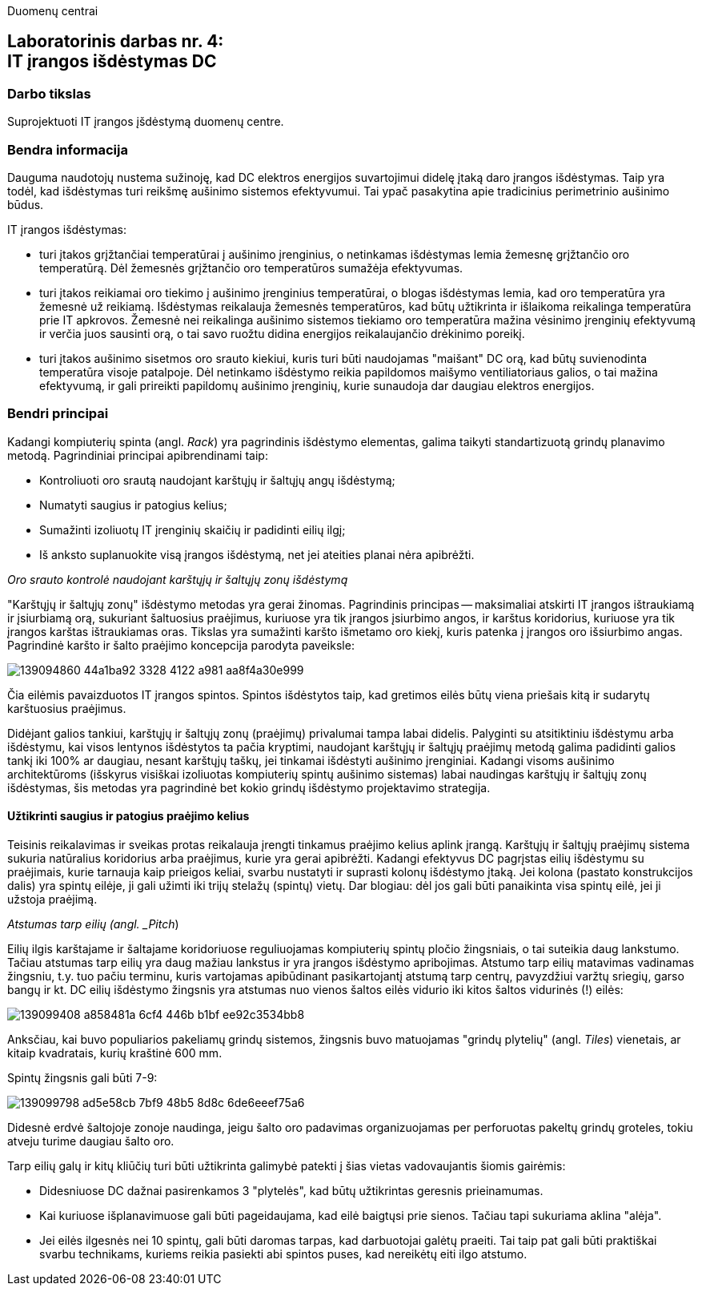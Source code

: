 Duomenų centrai

== Laboratorinis darbas nr. 4: +++<br />+++ IT įrangos išdėstymas DC

=== Darbo tikslas

Suprojektuoti IT įrangos įšdėstymą duomenų centre.

=== Bendra informacija

Dauguma naudotojų nustema sužinoję, kad DC elektros energijos suvartojimui didelę įtaką daro įrangos išdėstymas.
Taip yra todėl, kad išdėstymas turi reikšmę aušinimo sistemos efektyvumui.
Tai ypač pasakytina apie tradicinius perimetrinio aušinimo būdus.

IT įrangos išdėstymas:

* turi įtakos grįžtančiai temperatūrai į aušinimo įrenginius, 
o netinkamas išdėstymas lemia žemesnę grįžtančio oro temperatūrą.
Dėl žemesnės grįžtančio oro temperatūros sumažėja efektyvumas.

* turi įtakos reikiamai oro tiekimo į aušinimo įrenginius temperatūrai,
o blogas išdėstymas lemia, kad oro temperatūra yra žemesnė už reikiamą.
Išdėstymas reikalauja žemesnės temperatūros, kad būtų užtikrinta ir išlaikoma reikalinga temperatūra prie IT apkrovos.
Žemesnė nei reikalinga aušinimo sistemos tiekiamo oro temperatūra mažina vėsinimo įrenginių efektyvumą ir verčia juos sausinti orą, 
o tai savo ruožtu didina energijos reikalaujančio drėkinimo poreikį.

* turi įtakos aušinimo sisetmos oro srauto kiekiui, kuris turi būti naudojamas "maišant" DC orą, kad būtų suvienodinta temperatūra visoje patalpoje.
Dėl netinkamo išdėstymo reikia papildomos maišymo ventiliatoriaus galios, o tai mažina efektyvumą,
ir gali prireikti papildomų aušinimo įrenginių, kurie sunaudoja dar daugiau elektros energijos.

=== Bendri principai

Kadangi kompiuterių spinta (angl. _Rack_) yra pagrindinis išdėstymo elementas, galima taikyti standartizuotą grindų planavimo metodą.
Pagrindiniai principai apibrendinami taip:

* Kontroliuoti oro srautą naudojant karštųjų ir šaltųjų angų išdėstymą;
* Numatyti saugius ir patogius kelius;
* Sumažinti izoliuotų IT įrenginių skaičių ir padidinti eilių ilgį;
* Iš anksto suplanuokite visą įrangos išdėstymą, net jei ateities planai nėra apibrėžti.

_Oro srauto kontrolė naudojant karštųjų ir šaltųjų zonų išdėstymą_

"Karštųjų ir šaltųjų zonų" išdėstymo metodas yra gerai žinomas.
Pagrindinis principas -- maksimaliai atskirti IT įrangos ištraukiamą ir įsiurbiamą orą, 
sukuriant šaltuosius praėjimus, kuriuose yra tik įrangos įsiurbimo angos, 
ir karštus koridorius, kuriuose yra tik įrangos karštas ištraukiamas oras.
Tikslas yra sumažinti karšto išmetamo oro kiekį,
kuris patenka į įrangos oro išsiurbimo angas.
Pagrindinė karšto ir šalto praėjimo koncepcija parodyta paveiksle:

image::https://user-images.githubusercontent.com/74717106/139094860-44a1ba92-3328-4122-a981-aa8f4a30e999.png[]

Čia eilėmis pavaizduotos IT įrangos spintos.
Spintos išdėstytos taip, kad gretimos eilės būtų viena priešais kitą ir sudarytų karštuosius praėjimus.

Didėjant galios tankiui, karštųjų ir šaltųjų zonų (praėjimų) privalumai tampa labai didelis.
Palyginti su atsitiktiniu išdėstymu arba išdėstymu, kai visos lentynos išdėstytos ta pačia kryptimi, 
naudojant karštųjų ir šaltųjų praėjimų metodą galima padidinti galios tankį iki 100% ar daugiau, nesant karštųjų taškų, jei tinkamai išdėstyti aušinimo įrenginiai.
Kadangi visoms aušinimo architektūroms (išskyrus visiškai izoliuotas kompiuterių spintų aušinimo sistemas) labai naudingas karštųjų ir šaltųjų zonų išdėstymas, 
šis metodas yra pagrindinė bet kokio grindų išdėstymo projektavimo strategija.

#### Užtikrinti saugius ir patogius praėjimo kelius

Teisinis reikalavimas ir sveikas protas reikalauja įrengti tinkamus praėjimo kelius aplink įrangą.
Karštųjų ir šaltųjų praėjimų sistema sukuria natūralius koridorius arba praėjimus, kurie yra gerai apibrėžti.
Kadangi efektyvus DC pagrįstas eilių išdėstymu su praėjimais, kurie tarnauja kaip prieigos keliai, svarbu nustatyti ir suprasti kolonų išdėstymo įtaką.
Jei kolona (pastato konstrukcijos dalis) yra spintų eilėje, ji gali užimti iki trijų stelažų (spintų) vietų.
Dar blogiau: dėl jos gali būti panaikinta visa spintų eilė, jei ji užstoja praėjimą.

_Atstumas tarp eilių (angl. _Pitch_)

Eilių ilgis karštajame ir šaltajame koridoriuose reguliuojamas kompiuterių spintų pločio žingsniais, o tai suteikia daug lankstumo.
Tačiau atstumas tarp eilių yra daug mažiau lankstus ir yra įrangos išdėstymo apribojimas.
Atstumo tarp eilių matavimas vadinamas žingsniu, 
t.y. tuo pačiu terminu, kuris vartojamas apibūdinant pasikartojantį atstumą tarp centrų, 
pavyzdžiui varžtų sriegių, garso bangų ir kt.
DC eilių išdėstymo žingsnis yra atstumas nuo vienos šaltos eilės vidurio iki kitos šaltos vidurinės (!) eilės:

image::https://user-images.githubusercontent.com/74717106/139099408-a858481a-6cf4-446b-b1bf-ee92c3534bb8.png[]

Anksčiau, kai buvo populiarios pakeliamų grindų sistemos, 
žingsnis buvo matuojamas "grindų plytelių" (angl. _Tiles_) vienetais, ar kitaip kvadratais, kurių kraštinė 600 mm.

Spintų žingsnis gali būti 7-9:

image::https://user-images.githubusercontent.com/74717106/139099798-ad5e58cb-7bf9-48b5-8d8c-6de6eeef75a6.png[]

Didesnė erdvė šaltojoje zonoje naudinga, jeigu šalto oro padavimas organizuojamas per perforuotas pakeltų grindų groteles, 
tokiu atveju turime daugiau šalto oro.

Tarp eilių galų ir kitų kliūčių turi būti užtikrinta galimybė patekti į šias vietas vadovaujantis šiomis gairėmis:

* Didesniuose DC dažnai pasirenkamos 3 "plytelės", kad būtų užtikrintas geresnis prieinamumas.
* Kai kuriuose išplanavimuose gali būti pageidaujama, kad eilė baigtųsi prie sienos.
Tačiau tapi sukuriama aklina "alėja".
* Jei eilės ilgesnės nei 10 spintų, gali būti daromas tarpas, kad darbuotojai galėtų praeiti.
Tai taip pat gali būti praktiškai svarbu technikams, kuriems reikia pasiekti abi spintos puses, kad nereikėtų eiti ilgo atstumo.
